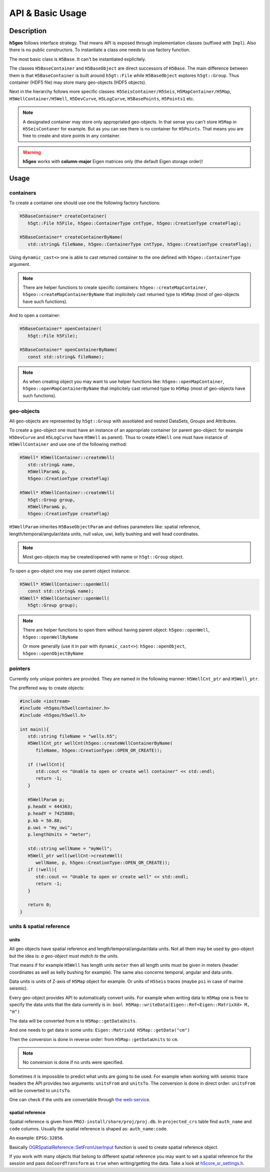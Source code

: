 API & Basic Usage
=================

Description
-----------

**h5geo** follows interface strategy.
That means API is exposed through implementation classes (suffixed with ``Impl``).
Also there is no public constructors.
To instantiate a class one needs to use factory function.

The most basic class is ``H5Base``.
It can't be instantiated explicitely.

The classes ``H5BaseContainer`` and ``H5BaseObject`` are direct successors
of ``H5Base``. 
The main difference between them is that ``H5BaseContainer`` is built
around ``h5gt::File`` while ``H5BaseObject`` explores ``h5gt::Group``.
Thus container (HDF5 file) may store many geo-objects (HDF5 objects).

Next in the hierarchy follows more specific classes: 
``H5SeisContainer/H5Seis``, ``H5MapContainer/H5Map``, ``H5WellContainer/H5Well``,
``H5DevCurve``, ``H5LogCurve``, ``H5BasePoints``, ``H5Points1`` etc.

.. note::
   A designated container may store only appropriated geo-objects.
   In that sense you can't store ``H5Map`` in ``H5SeisContaner`` for example.
   But as you can see there is no container for ``H5Points``. 
   That means you are free to create and store points in any container.

..  warning::
   **h5geo** works with **column-major** Eigen matrices only
   (the default Eigen storage order)!

Usage
-----

containers
^^^^^^^^^^

To create a container one should use one the following factory functions:

.. code:: c++

   H5BaseContainer* createContainer(
      h5gt::File h5File, h5geo::ContainerType cntType, h5geo::CreationType createFlag);

   H5BaseContainer* createContainerByName(
      std::string& fileName, h5geo::ContainerType cntType, h5geo::CreationType createFlag);

Using ``dynamic_cast<>`` one is able to cast returned container to 
the one defined with ``h5geo::ContainerType`` argument.

.. note::

   There are helper functions to create specific containers:
   ``h5geo::createMapContainer``, ``h5geo::createMapContainerByName``
   that implicitely cast returned type to ``H5Map`` 
   (most of geo-objects have such functions).

And to open a container:

.. code:: c++

   H5BaseContainer* openContainer(
      h5gt::File h5File);

   H5BaseContainer* openContainerByName(
      const std::string& fileName);

.. note::

   As when creating object you may want to use helper functions like:
   ``h5geo::openMapContainer``, ``h5geo::openMapContainerByName``
   that implicitely cast returned type to ``H5Map`` 
   (most of geo-objects have such functions).

geo-objects
^^^^^^^^^^^

All geo-objects are represented by ``h5gt::Group`` with assotiated and nested 
DataSets, Groups and Attributes.

To create a geo-object one must have an instance of an appropriate container
(or parent geo-object: for example ``H5DevCurve`` and ``H5LogCurve`` have ``H5Well`` as parent).
Thus to create ``H5Well`` one must have instance of ``H5WellContainer`` and use 
one of the following method:

.. code:: c++

   H5Well* H5WellContainer::createWell(
      std::string& name,
      H5WellParam& p,
      h5geo::CreationType createFlag)

   H5Well* H5WellContainer::createWell(
      h5gt::Group group,
      H5WellParam& p,
      h5geo::CreationType createFlag)

``H5WellParam`` inherites ``H5BaseObjectParam`` and defines parameters like:
spatial reference, length/temporal/angular/data units, null value, uwi, kelly bushing and 
well head coordinates.

.. note::

   Most geo-objects may be created/opened with name or ``h5gt::Group`` object.

To open a geo-object one may use parent object instance:

.. code:: c++

   H5Well* H5WellContainer::openWell(
      const std::string& name);
   H5Well* H5WellContainer::openWell(
      h5gt::Group group);

.. note:: 

   There are helper functions to open them without having parent object:
   ``h5geo::openWell``, ``h5geo::openWellByName``

   Or more generally (use it in pair with ``dynamic_cast<>``):
   ``h5geo::openObject``,
   ``h5geo::openObjectByName``

pointers
^^^^^^^^

Currently only unique pointers are provided. 
They are named in the following manner: ``H5WellCnt_ptr`` and ``H5Well_ptr``.

The preffered way to create objects:

.. code:: c++

   #include <iostream>
   #include <h5geo/h5wellcontainer.h>
   #include <h5geo/h5well.h>

   int main(){
      std::string fileName = "wells.h5";
      H5WellCnt_ptr wellCnt(h5geo::createWellContainerByName(
         fileName, h5geo::CreationType::OPEN_OR_CREATE));
      
      if (!wellCnt){
         std::cout << "Unable to open or create well container" << std::endl;
         return -1;
      }

      H5WellParam p;
      p.headX = 444363;
      p.headY = 7425880;
      p.kb = 50.88;
      p.uwi = "my_uwi";
      p.lengthUnits = "meter";

      std::string wellName = "myWell";
      H5Well_ptr well(wellCnt->createWell(
         wellName, p, h5geo::CreationType::OPEN_OR_CREATE));
      if (!well){
         std::cout << "Unable to open or create well" << std::endl;
         return -1;
      }
      
      return 0;
   }

units & spatial reference
^^^^^^^^^^^^^^^^^^^^^^^^^

units
"""""

All geo objects have spatial reference and length/temporal/angular/data units.
Not all them may be used by geo-object but the idea is:
*a geo-object must match to the units*.

That means if for example ``H5Well`` has length units ``meter`` then
all length units must be given in meters (header coordinates as well as kelly bushing for example).
The same also concerns temporal, angular and data units.

Data units is units of Z-axis of ``H5Map`` object for example. 
Or units of ``H5Seis`` traces (maybe ``psi`` in case of marine seismic).

Every geo-object provides API to automatically convert units.
For example when writing data to ``H5Map`` one is free to specify
the data units that the data currently is in:
``bool H5Map::writeData(Eigen::Ref<Eigen::MatrixXd> M, "m")``

The data will be converted from ``m`` to ``H5Map::getDataUnits``.

And one needs to get data in some units:
``Eigen::MatrixXd H5Map::getData("cm")``

Then the conversion is done in reverse order: 
from ``H5Map::getDataUnits`` to ``cm``.

.. note:: 
   No conversion is done if no units were specified.

Sometimes it is impossible to predict what units are going to be used.
For example when working with seismic trace headers the API provides
two arguments: ``unitsFrom`` and ``unitsTo``.
The conversion is done in direct order: ``unitsFrom`` will be converted to ``unitsTo``.

One can check if the units are convertable through `the web-service <https://units.readthedocs.io/en/latest/_static/convert.html>`_.

spatial reference
"""""""""""""""""

Spatial reference is given from ``PROJ-install/share/proj/proj.db``.
In ``projected_crs`` table find ``auth_name`` and ``code`` columns.
Usually the spatial reference is shaped as: ``auth_name:code``.

An example: ``EPSG:32056``.

Basically `OGRSpatialReference::SetFromUserInput <https://gdal.org/doxygen/classOGRSpatialReference.html#aec3c6a49533fe457ddc763d699ff8796>`_
function is used to create spatial reference object.

If you work with many objects that belong to different spatial reference
you may want to set a spatial reference for the session and pass ``doCoordTransform`` 
as ``true`` when writing/getting the data.
Take a look at `h5core_sr_settings.h <https://github.com/tierra-colada/h5geo/blob/main/include/h5geo/private/h5core_sr_settings.h>`_.

